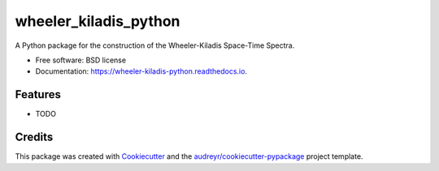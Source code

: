 ======================
wheeler_kiladis_python
======================


.. image:: https://img.shields.io/pypi/v/wheeler_kiladis_python.svg
        :target: https://pypi.python.org/pypi/wheeler_kiladis_python

.. image:: https://img.shields.io/travis/ajaramillomoreno/wheeler_kiladis_python.svg
        :target: https://travis-ci.org/ajaramillomoreno/wheeler_kiladis_python

.. image:: https://readthedocs.org/projects/wheeler-kiladis-python/badge/?version=latest
        :target: https://wheeler-kiladis-python.readthedocs.io/en/latest/?badge=latest
        :alt: Documentation Status




A Python package for the construction of the Wheeler-Kiladis Space-Time Spectra.


* Free software: BSD license
* Documentation: https://wheeler-kiladis-python.readthedocs.io.


Features
--------

* TODO

Credits
-------

This package was created with Cookiecutter_ and the `audreyr/cookiecutter-pypackage`_ project template.

.. _Cookiecutter: https://github.com/audreyr/cookiecutter
.. _`audreyr/cookiecutter-pypackage`: https://github.com/audreyr/cookiecutter-pypackage
